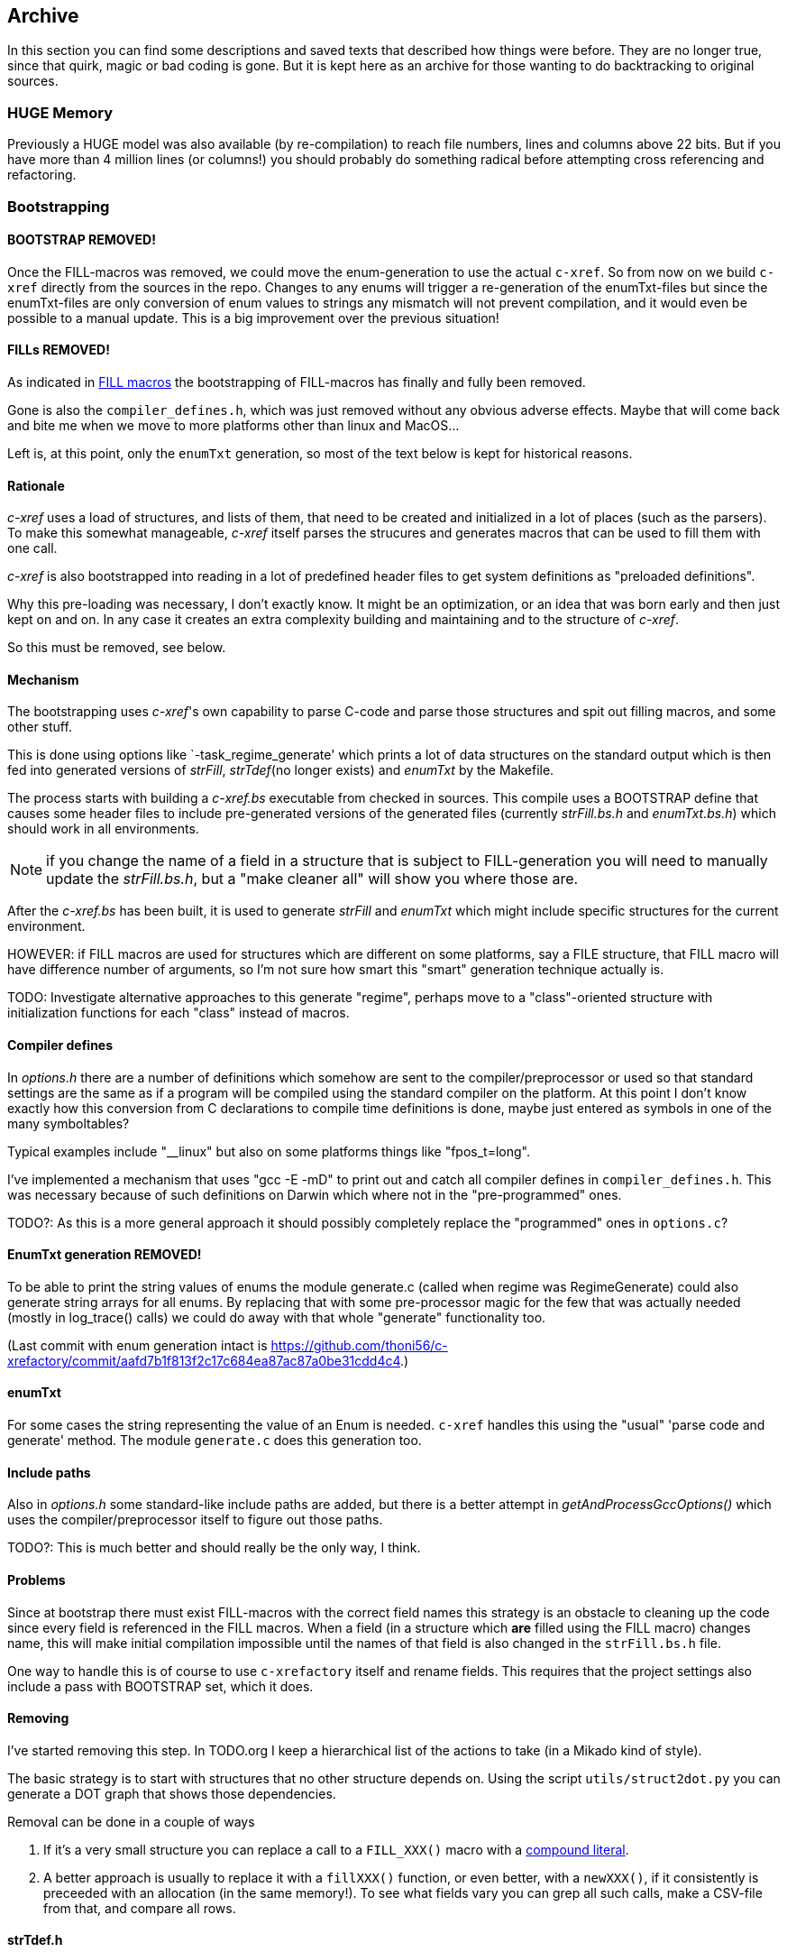 == Archive

In this section you can find some descriptions and saved texts that
described how things were before. They are no longer true, since that
quirk, magic or bad coding is gone. But it is kept here as an archive
for those wanting to do backtracking to original sources.

=== HUGE Memory ===

Previously a HUGE model was also available (by re-compilation) to
reach file numbers, lines and columns above 22 bits. But if you have
more than 4 million lines (or columns!) you should probably do
something radical before attempting cross referencing and refactoring.


=== Bootstrapping

==== BOOTSTRAP REMOVED!

Once the FILL-macros was removed, we could move the enum-generation to
use the actual `c-xref`. So from now on we build `c-xref` directly
from the sources in the repo. Changes to any enums will trigger a
re-generation of the enumTxt-files but since the enumTxt-files are
only conversion of enum values to strings any mismatch will not
prevent compilation, and it would even be possible to a manual
update. This is a big improvement over the previous situation!

==== FILLs REMOVED!

As indicated in <<FILL macros>> the bootstrapping of FILL-macros has
finally and fully been removed.

Gone is also the `compiler_defines.h`, which was just removed without
any obvious adverse effects.  Maybe that will come back and bite me
when we move to more platforms other than linux and MacOS...

Left is, at this point, only the `enumTxt` generation, so most of the
text below is kept for historical reasons.

==== Rationale

_c-xref_ uses a load of structures, and lists of them, that need to be
created and initialized in a lot of places (such as the parsers). To
make this somewhat manageable, _c-xref_ itself parses the strucures
and generates macros that can be used to fill them with one call.

_c-xref_ is also bootstrapped into reading in a lot of predefined
header files to get system definitions as "preloaded
definitions".

Why this pre-loading was necessary, I don't exactly know. It
might be an optimization, or an idea that was born early and then just
kept on and on. In any case it creates an extra complexity
building and maintaining and to the structure of _c-xref_.

So this must be removed, see below.

==== Mechanism

The bootstrapping uses _c-xref_'s own capability to parse C-code and
parse those structures and spit out filling macros, and some other
stuff.

This is done using options like `-task_regime_generate' which prints a
lot of data structures on the standard output which is then fed into
generated versions of _strFill_, _strTdef_(no longer exists) and
_enumTxt_ by the Makefile.

The process starts with building a _c-xref.bs_ executable from checked
in sources. This compile uses a BOOTSTRAP define that causes some
header files to include pre-generated versions of the generated files
(currently _strFill.bs.h_ and _enumTxt.bs.h_) which should work in all
environments.

NOTE: if you change the name of a field in a structure that is subject
to FILL-generation you will need to manually update the
_strFill.bs.h_, but a "make cleaner all" will show you where those are.

After the _c-xref.bs_ has been built, it is used to generate _strFill_
and _enumTxt_ which might include specific structures for the current
environment.

HOWEVER: if FILL macros are used for structures which are different on
some platforms, say a FILE structure, that FILL macro will have
difference number of arguments, so I'm not sure how smart this "smart"
generation technique actually is.

TODO: Investigate alternative approaches to this generate "regime",
perhaps move to a "class"-oriented structure with initialization
functions for each "class" instead of macros.

==== Compiler defines ====

In _options.h_ there are a number of definitions which somehow are
sent to the compiler/preprocessor or used so that standard settings
are the same as if a program will be compiled using the standard
compiler on the platform. At this point I don't know exactly how this
conversion from C declarations to compile time definitions is done,
maybe just entered as symbols in one of the many symboltables?

Typical examples include "__linux" but also on some platforms things
like "fpos_t=long".

I've implemented a mechanism that uses "gcc -E -mD" to print out and
catch all compiler defines in `compiler_defines.h`. This was necessary
because of such definitions on Darwin which where not in the
"pre-programmed" ones.

TODO?: As this is a more general approach it should possibly
completely replace the "programmed" ones in `options.c`?

==== EnumTxt generation REMOVED! ====

To be able to print the string values of enums the module generate.c
(called when regime was RegimeGenerate) could also generate string
arrays for all enums. By replacing that with some pre-processor magic
for the few that was actually needed (mostly in log_trace() calls) we
could do away with that whole "generate" functionality too.

(Last commit with enum generation intact is https://github.com/thoni56/c-xrefactory/commit/aafd7b1f813f2c17c684ea87ac87a0be31cdd4c4.)

==== enumTxt

For some cases the string representing the value of an Enum is needed.
`c-xref` handles this using the "usual" 'parse code and generate' method.
The module `generate.c` does this generation too.

==== Include paths

Also in _options.h_ some standard-like include paths are added, but
there is a better attempt in _getAndProcessGccOptions()_ which uses
the compiler/preprocessor itself to figure out those paths.

TODO?: This is much better and should really be the only way, I think.

==== Problems

Since at bootstrap there must exist FILL-macros with the correct field
names this strategy is an obstacle to cleaning up the code since every
field is referenced in the FILL macros. When a field (in a structure
which *are* filled using the FILL macro) changes name, this will make
initial compilation impossible until the names of that field is also
changed in the `strFill.bs.h` file.

One way to handle this is of course to use `c-xrefactory` itself and
rename fields. This requires that the project settings also include a
pass with BOOTSTRAP set, which it does.

==== Removing

I've started removing this step. In TODO.org I keep a hierarchical list
of the actions to take (in a Mikado kind of style).

The basic strategy is to start with structures that no other structure
depends on. Using the script `utils/struct2dot.py` you can generate a
DOT graph that shows those dependencies.

Removal can be done in a couple of ways

1. If it's a very small structure you can replace a call to a `FILL_XXX()` macro
with a https://gcc.gnu.org/onlinedocs/gcc/Compound-Literals.html[compound literal].

2. A better approach is usually to replace it with a `fillXXX()` function, or even
better, with a `newXXX()`, if it consistently is preceeded with an allocation
(in the same memory!). To see what fields vary you can grep all such calls, make a
CSV-file from that, and compare all rows.

==== strTdef.h

The `strTdef.h` was generated using the option `-typedefs` as a part
of the old `-task_regime_generate` strategy and generated typedef
declarations for all types found in the parsed files.

I also think that you could actually merge the struct definition with
the typedef so that _strTdef.h_ would not be needed. But it seems that
this design is because the structures in _proto.h_ are not a directed
graph, so loops makes that impossible. Instead the typedefs are
included before the structs:

    #include "strTdef.h"

    struct someNode {
        S_someOtherNode *this;
        ...

    struct someOtherNode {
        S_someNode *that;
        ...

This is now ideomatically solved using the structs themselves:

    struct someNode {
        struct someOtherNode *this;
        ...

    struct someOtherNode {
        struct someNode *that;
        ...

=== FILL macros

_**The FILL macros are now fully replaced by native functions or some other,**_
_**more refactoring-friendly, mechanism. Yeah!**_***

During bootstrapping a large number of macros named ____FILL_xxxx__ is
created. The intent is that you can fill a complete structure with one
call, somewhat like a constructor, but here it's used more generally
every time a complex struct needs to be initialized.

There are even ___FILLF_xxx__ macros which allows filling fields in
sub-structures at the same time.

This is, in my mind, another catastrophic hack that makes
understanding, and refactoring, `c-xrefactory` such a pain. Not to
mention the extra bootstrap step.

I just discovered the compound literals of C99. And I'll experiment
with replacing some of the FILL macros with compound literals assignments
instead.

    FILL_symbolList(memb, pdd, NULL);

could become (I think):

    memb = (SymbolList){.d = pdd, .next = NULL};


If successful, it would be much better, since we could probably get
rid of the bootstrap, but primarily it would be more explicit about
which fields are actually necessary to set.

=== Users

**The `-user` option has now been removed, both in the tool and the
  editor adaptors, and with it one instance of a hashlist, the
  `olcxTab`, which now is a single structure, the `sessionData`.**

There is an option called `-user` which Emacs sets to the frame-id. To
me that indicates that the concept is that for each frame you create
you get a different "user" with the `c-xref` server that you (Emacs)
created.

The jedit adapter seems to do something similar:

    options.add("-user");
    Options.add(s.getViewParameter(data.viewId));

Looking at the sources to find when the function
`olcxSetCurrentUser()` is called it seems that you could have
different completion, refactorings, etc. going on at the same time in
different frames.

Completions etc. requires user interaction so they are not controlled
by the editor in itself only. At first glance though, the editor
(Emacs) seems to block multiple refactorings and referencs maintenance
tasks running at the same time.

This leaves just a few use cases for multiple "users", and I think it
adds unnecessary complexity. Going for a more "one user" approach,
like the model in the language server protocol, this could really be
removed.
